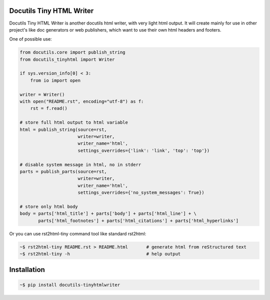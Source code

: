 Docutils Tiny HTML Writer
-------------------------
Docutils Tiny HTML Writer is another docutils html writer, with very light html
output. It will create mainly for use in other project's like doc generators or
web publishers, which want to use their own html headers and footers.

One of possible use:

.. code-block:: python
    :name: example

    from docutils.core import publish_string
    from docutils_tinyhtml import Writer

    if sys.version_info[0] < 3:
        from io import open

    writer = Writer()
    with open("README.rst", encoding="utf-8") as f:
        rst = f.read()

    # store full html output to html variable
    html = publish_string(source=rst,
                          writer=writer,
                          writer_name='html',
                          settings_overrides={'link': 'link', 'top': 'top'})

    # disable system message in html, no in stderr
    parts = publish_parts(source=rst,
                          writer=writer,
                          writer_name='html',
                          settings_overrides={'no_system_messages': True})

    # store only html body
    body = parts['html_title'] + parts['body'] + parts['html_line'] + \
           parts['html_footnotes'] + parts['html_citations'] + parts['html_hyperlinks']


Or you can use rst2html-tiny command tool like standard rst2html:

.. code-block:: sh

    ~$ rst2html-tiny README.rst > README.html       # generate html from reStructured text
    ~$ rst2html-tiny -h                             # help output


Installation
------------
.. code-block:: sh

    ~$ pip install docutils-tinyhtmlwriter
